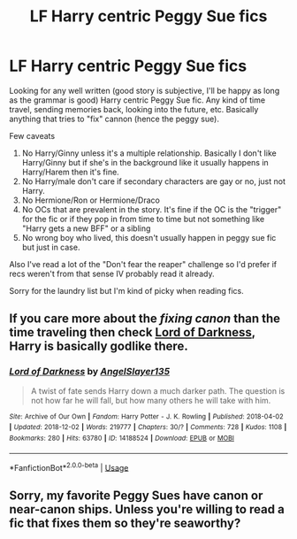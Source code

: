 #+TITLE: LF Harry centric Peggy Sue fics

* LF Harry centric Peggy Sue fics
:PROPERTIES:
:Score: 6
:DateUnix: 1543790205.0
:DateShort: 2018-Dec-03
:FlairText: Request
:END:
Looking for any well written (good story is subjective, I'll be happy as long as the grammar is good) Harry centric Peggy Sue fic. Any kind of time travel, sending memories back, looking into the future, etc. Basically anything that tries to "fix" cannon (hence the peggy sue).

Few caveats

1. No Harry/Ginny unless it's a multiple relationship. Basically I don't like Harry/Ginny but if she's in the background like it usually happens in Harry/Harem then it's fine.
2. No Harry/male don't care if secondary characters are gay or no, just not Harry.
3. No Hermione/Ron or Hermione/Draco
4. No OCs that are prevalent in the story. It's fine if the OC is the "trigger" for the fic or if they pop in from time to time but not something like "Harry gets a new BFF" or a sibling
5. No wrong boy who lived, this doesn't usually happen in peggy sue fic but just in case.

Also I've read a lot of the "Don't fear the reaper" challenge so I'd prefer if recs weren't from that sense IV probably read it already.

Sorry for the laundry list but I'm kind of picky when reading fics.


** If you care more about the /fixing canon/ than the time traveling then check [[https://archiveofourown.org/works/14188524][Lord of Darkness]], Harry is basically godlike there.
:PROPERTIES:
:Author: Edocsiru
:Score: 2
:DateUnix: 1543798006.0
:DateShort: 2018-Dec-03
:END:

*** [[https://archiveofourown.org/works/14188524][*/Lord of Darkness/*]] by [[https://www.archiveofourown.org/users/AngelSlayer135/pseuds/AngelSlayer135][/AngelSlayer135/]]

#+begin_quote
  A twist of fate sends Harry down a much darker path. The question is not how far he will fall, but how many others he will take with him.
#+end_quote

^{/Site/:} ^{Archive} ^{of} ^{Our} ^{Own} ^{*|*} ^{/Fandom/:} ^{Harry} ^{Potter} ^{-} ^{J.} ^{K.} ^{Rowling} ^{*|*} ^{/Published/:} ^{2018-04-02} ^{*|*} ^{/Updated/:} ^{2018-12-02} ^{*|*} ^{/Words/:} ^{219777} ^{*|*} ^{/Chapters/:} ^{30/?} ^{*|*} ^{/Comments/:} ^{728} ^{*|*} ^{/Kudos/:} ^{1108} ^{*|*} ^{/Bookmarks/:} ^{280} ^{*|*} ^{/Hits/:} ^{63780} ^{*|*} ^{/ID/:} ^{14188524} ^{*|*} ^{/Download/:} ^{[[https://archiveofourown.org/downloads/An/AngelSlayer135/14188524/Lord%20of%20Darkness.epub?updated_at=1543796287][EPUB]]} ^{or} ^{[[https://archiveofourown.org/downloads/An/AngelSlayer135/14188524/Lord%20of%20Darkness.mobi?updated_at=1543796287][MOBI]]}

--------------

*FanfictionBot*^{2.0.0-beta} | [[https://github.com/tusing/reddit-ffn-bot/wiki/Usage][Usage]]
:PROPERTIES:
:Author: FanfictionBot
:Score: 1
:DateUnix: 1543798021.0
:DateShort: 2018-Dec-03
:END:


** Sorry, my favorite Peggy Sues have canon or near-canon ships. Unless you're willing to read a fic that fixes them so they're seaworthy?
:PROPERTIES:
:Author: thrawnca
:Score: 1
:DateUnix: 1543902728.0
:DateShort: 2018-Dec-04
:END:
